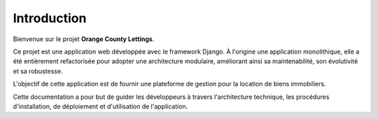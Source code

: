 ############
Introduction
############

Bienvenue sur le projet **Orange County Lettings**.

Ce projet est une application web développée avec le framework Django. À l'origine une application monolithique, elle a été entièrement refactorisée pour adopter une architecture modulaire, améliorant ainsi sa maintenabilité, son évolutivité et sa robustesse.

L'objectif de cette application est de fournir une plateforme de gestion pour la location de biens immobiliers.

Cette documentation a pour but de guider les développeurs à travers l'architecture technique, les procédures d'installation, de déploiement et d'utilisation de l'application.
